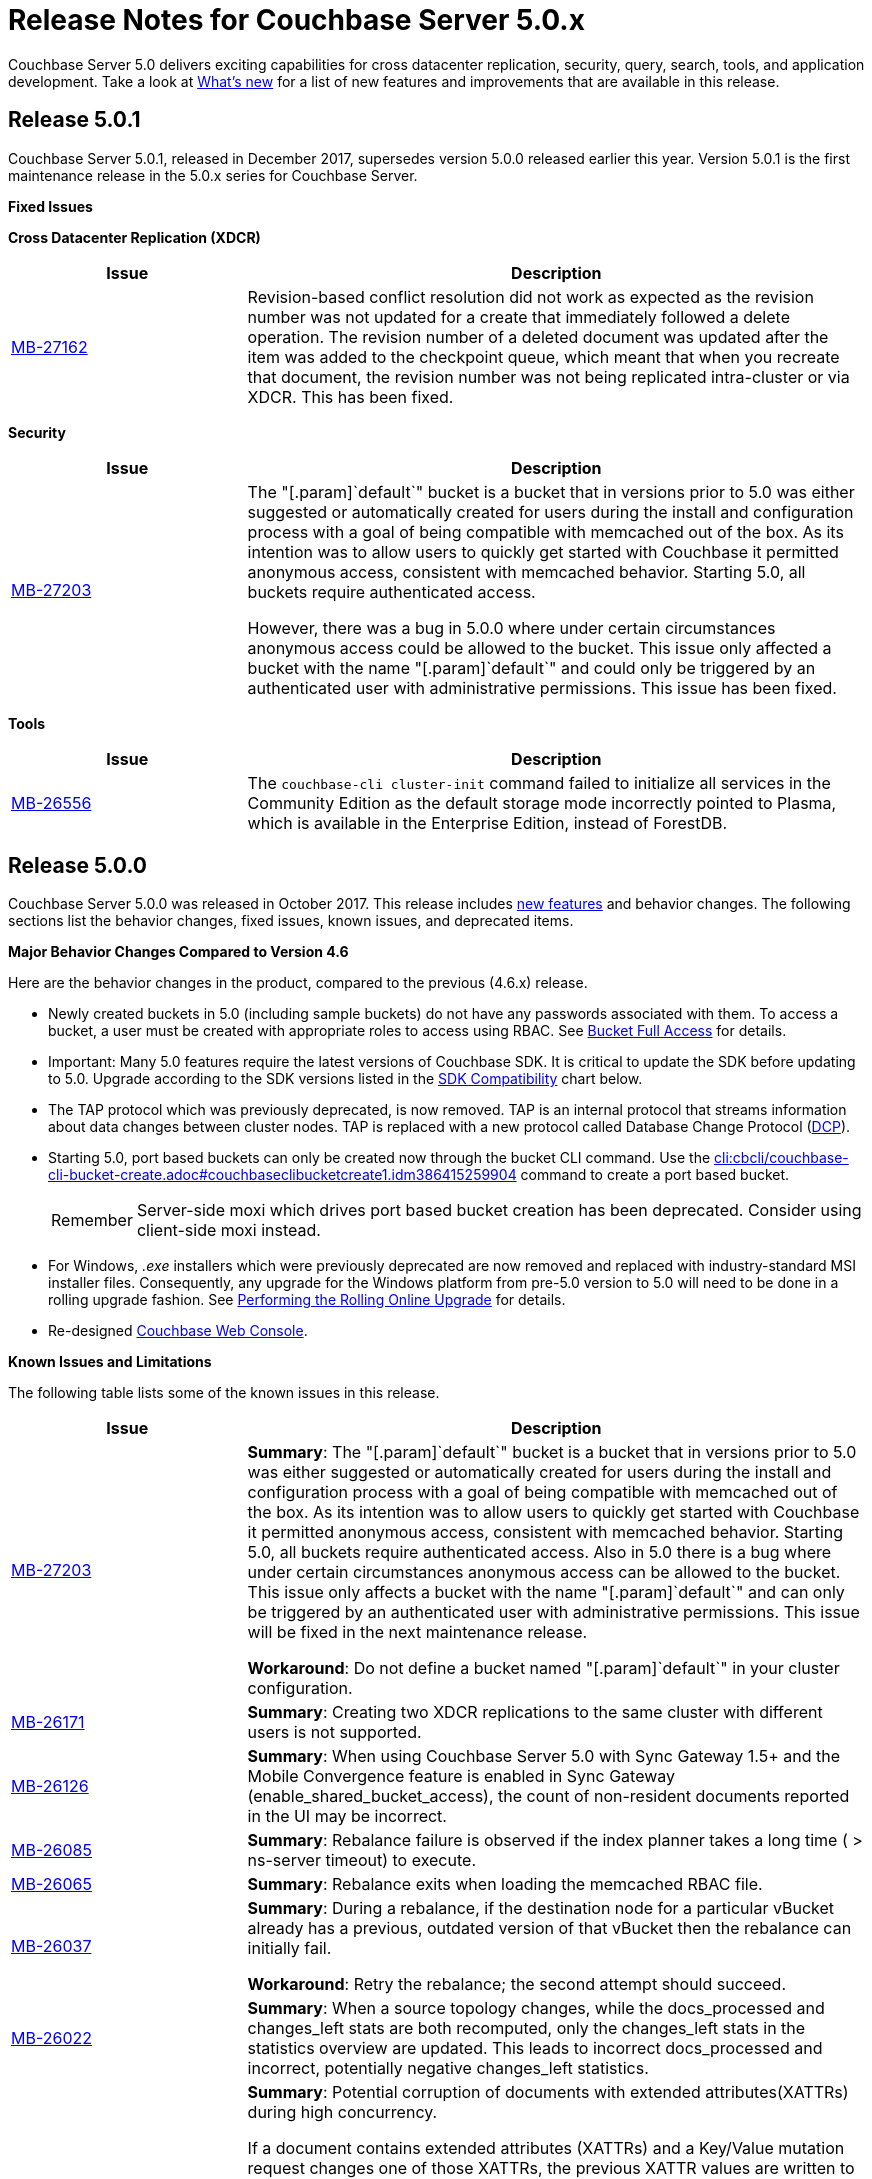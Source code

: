[#topic_gbk_tyh_t5]
= Release Notes for Couchbase Server 5.0.x

Couchbase Server 5.0 delivers exciting capabilities for cross datacenter replication, security, query, search, tools, and application development.
Take a look at xref:introduction:whats-new.adoc[What's new] for a list of new features and improvements that are available in this release.

[#release-501]
== Release 5.0.1

Couchbase Server 5.0.1, released in December 2017, supersedes version 5.0.0 released earlier this year.
Version 5.0.1 is the first maintenance release in the 5.0.x series for Couchbase Server.

*Fixed Issues*

*Cross Datacenter Replication (XDCR)*

[#table_fixedissues_xdcr_501,cols="25,66"]
|===
| Issue | Description

| https://issues.couchbase.com/browse/MB-27162[MB-27162]
| Revision-based conflict resolution did not work as expected as the revision number was not updated for a create that immediately followed a delete operation.
The revision number of a deleted document was updated after the item was added to the checkpoint queue, which meant that when you recreate that document, the revision number was not being replicated intra-cluster or via XDCR.
This has been fixed.
|===

*Security*

[#table_fixedissues_security_501,cols="25,66"]
|===
| Issue | Description

| https://issues.couchbase.com/browse/MB-27203[MB-27203]
| The "[.param]`default`" bucket is a bucket that in versions prior to 5.0 was either suggested or automatically created for users during the install and configuration process with a goal of being compatible with memcached out of the box.
As its intention was to allow users to quickly get started with Couchbase it permitted anonymous access, consistent with memcached behavior.
Starting 5.0, all buckets require authenticated access.

However, there was a bug in 5.0.0 where under certain circumstances anonymous access could be allowed to the bucket.
This issue only affected a bucket with the name "[.param]`default`" and could only be triggered by an authenticated user with administrative permissions.
This issue has been fixed.
|===

*Tools*

[#table_fixedissues_tools_501,cols="25,66"]
|===
| Issue | Description

| https://issues.couchbase.com/browse/MB-26556[MB-26556]
| The [.cmd]`couchbase-cli cluster-init` command failed to initialize all services in the Community Edition as the default storage mode incorrectly pointed to Plasma, which is available in the Enterprise Edition, instead of ForestDB.
|===

[#release-500]
== Release 5.0.0

Couchbase Server 5.0.0 was released in October 2017.
This release includes xref:introduction:whats-new.adoc[new features] and behavior changes.
The following sections list the behavior changes, fixed issues, known issues, and deprecated items.

*Major Behavior Changes Compared to Version 4.6*

Here are the behavior changes in the product, compared to the previous (4.6.x) release.

[#ul_dhx_b15_xz]
* Newly created buckets in 5.0 (including sample buckets) do not have any passwords associated with them.
To access a bucket, a user must be created with appropriate roles to access using RBAC.
See xref:security:security-roles.adoc[Bucket Full Access] for details.
* Important: Many 5.0 features require the latest versions of Couchbase SDK.
It is critical to update the SDK before updating to 5.0.
Upgrade according to the SDK versions listed in the <<sdk-compatibility,SDK Compatibility>> chart below.
* The TAP protocol which was previously deprecated, is now removed.
TAP is an internal protocol that streams information about data changes between cluster nodes.
TAP is replaced with a new protocol called Database Change Protocol (xref:architecture:high-availability-replication-architecture.adoc#concept_hj1_njj_vs[DCP]).
* Starting 5.0, port based buckets can only be created now through the bucket CLI command.
Use the xref:cli:cbcli/couchbase-cli-bucket-create.adoc#couchbaseclibucketcreate1.idm386415259904[cli:cbcli/couchbase-cli-bucket-create.adoc#couchbaseclibucketcreate1.idm386415259904] command to create a port based bucket.
+
[caption=Remember]
IMPORTANT: Server-side moxi which drives port based bucket creation has been deprecated.
Consider using client-side moxi instead.

* For Windows, [.path]_.exe_ installers which were previously deprecated are now removed and replaced with industry-standard MSI installer files.
Consequently, any upgrade for the Windows platform from pre-5.0 version to 5.0 will need to be done in a rolling upgrade fashion.
See xref:install:upgrade-online.adoc#topic_t2x_k2v_xs[Performing the Rolling Online Upgrade] for details.
* Re-designed xref:admin:ui-intro.adoc#topic1980[Couchbase Web Console].

*Known Issues and Limitations*

The following table lists some of the known issues in this release.

[#table_zgb_11j_qbb,cols="25,66"]
|===
| Issue | Description

| https://issues.couchbase.com/browse/MB-27203[MB-27203]
| *Summary*: The "[.param]`default`" bucket is a bucket that in versions prior to 5.0 was either suggested or automatically created for users during the install and configuration process with a goal of being compatible with memcached out of the box.
As its intention was to allow users to quickly get started with Couchbase it permitted anonymous access, consistent with memcached behavior.
Starting 5.0, all buckets require authenticated access.
Also in 5.0 there is a bug where under certain circumstances anonymous access can be allowed to the bucket.
This issue only affects a bucket with the name "[.param]`default`" and can only be triggered by an authenticated user with administrative permissions.
This issue will be fixed in the next maintenance release.

*Workaround*: Do not define a bucket named "[.param]`default`" in your cluster configuration.

| https://issues.couchbase.com/browse/MB-26171[MB-26171]
| *Summary*: Creating two XDCR replications to the same cluster with different users is not supported.

| https://issues.couchbase.com/browse/MB-26126[MB-26126]
| *Summary*: When using Couchbase Server 5.0 with Sync Gateway 1.5+ and the Mobile Convergence feature is enabled in Sync Gateway (enable_shared_bucket_access), the count of non-resident documents reported in the UI may be incorrect.

| https://issues.couchbase.com/browse/MB-26085[MB-26085]
| *Summary*: Rebalance failure is observed if the index planner takes a long time ( > ns-server timeout) to execute.

| https://issues.couchbase.com/browse/MB-26065[MB-26065]
| *Summary*: Rebalance exits when loading the memcached RBAC file.

| https://issues.couchbase.com/browse/MB-26037[MB-26037]
| *Summary*: During a rebalance, if the destination node for a particular vBucket already has a previous, outdated version of that vBucket then the rebalance can initially fail.

*Workaround*: Retry the rebalance; the second attempt should succeed.

| https://issues.couchbase.com/browse/MB-26022[MB-26022]
| *Summary*: When a source topology changes, while the docs_processed and changes_left stats are both recomputed, only the changes_left stats in the statistics overview are updated.
This leads to incorrect docs_processed and incorrect, potentially negative changes_left statistics.

| https://issues.couchbase.com/browse/MB-25938[MB-25938]
| *Summary*: Potential corruption of documents with extended attributes(XATTRs) during high concurrency.

If a document contains extended attributes (XATTRs) and a Key/Value mutation request changes one of those XATTRs, the previous XATTR values are written to in a non-atomic way.
This means that there is a potential race if another concurrent request was also accessing the same document at the same time.
The other request could read a partial or corrupted value for the document.

Note that this issue is believed to be very rare and has only been seen under synthetic data race analysis.

*Workaround*: Do not modify XATTRs on documents which already have them.

| https://issues.couchbase.com/browse/MB-25935[MB-25935]
| *Summary*: Data Service returns TEMP_FAIL for locked keys instead of LOCKED.

Data Service 5.0 adds extended error codes (XERROR) to provide richer error handling between newer, smart SDKs and the server.
As part of this, attempting to mutate a document which is locked should return ERROR_LOCKED, however it incorrectly returns TEMP_FAIL.

*Workaround*: Check for both LOCKED and TEMP_FAIL error codes when using pessimistic locking.

| https://issues.couchbase.com/browse/MB-25909[MB-25909]
| *Summary*: When you upgrade the source node in a unidirectional replication from 4.1 to 4.6, the GoGC global setting was set to 0 instead of a higher number.

| https://issues.couchbase.com/browse/MB-25785[MB-25785]
| *Summary*: Resuming a backup process on ephemeral buckets fails if there was a data service rollback in the original backup that failed.
This issue is observed when there is a failover shortly after starting the first backup in a backup repository.
removing the original backup.

*Workaround*: Remove the original backup by using the --purge flag and then start the backup process again.

| https://issues.couchbase.com/browse/MB-25707[MB-25707]
| *Summary*: UI errors in XDCR are observed even though XDCR continues to function.

| https://issues.couchbase.com/browse/MB-23074[MB-23074]
| *Summary*: Performance issues may be observed when running Couchbase Server on CentOS 7.3 with kernel 3.10.0-514.6.

| https://issues.couchbase.com/browse/MB-22679[MB-22679]
| *Summary*: The Full Text Search service doesn't delete pindex files when deleting the index after a MOSS crash.

| https://issues.couchbase.com/browse/MB-21772[MB-21772]
| *Summary*: Full Text Search queries fail under high load on multi-node cluster due to a large number of connections.

| https://issues.couchbase.com/browse/MB-12000[MB-12000]
| *Summary*: The rebalance progress reported during delta recovery is confusing as certain phases like warmup are not tracked.
|===

This section lists some of the limitations in different areas across the product:

[#table_wbm_p3s_dz,cols="50,133"]
|===
| Area | Description

| Powerful Query, Indexing, and Search
 *Index Replicas Placement*

When deciding the index nodes to place index replicas, the system takes into account to not place replicas onto the same node, and to distribute the replicas across as many server groups as possible.
It then chooses the nodes the have the fewest number of indexes to place the replicas.
In the future, we will improve the replica placement algorithm to better optimize the memory, CPU, and disk usage across the index nodes.

 *Index Rebalance*

When adding new indexer nodes to a cluster to increase the capacity for indexes, the system will not move existing indexes onto the new nodes.
To rebalance indexes from existing nodes to the new nodes, user needs to eject the existing nodes and add the new nodes.
The system will then move indexes from the ejected nodes to the new nodes while balancing resource utilization.
This is known as swap rebalance.

Rebalance will not take into consideration any explicit index placement specified when an index was created.
A user cannot perform create/drop/build index during index rebalance.

 *Online Index Upgrade*

To perform online upgrade from version 4.x, you need to make sure all indexes on an index have at least one equivalent index (index with same definition) on other nodes.
One then fails-over the index node, upgrades the node to version 5.0, and then adds the node back to the cluster.
While the node is failed-over, the equivalent indexes on other nodes will be leveraged for queries.

Once the system has been upgraded to 5.0, you can use swap rebalance to perform online upgrade to future versions.
| 

| Upgrade
| If you are using GSI indexes with a previously GA'd release of Couchbase (such as 4.x) or Couchbase 5.0 Beta versions, we suggest that you drop the older index definitions and recreate them using 5.0 GA version with Plasma, the newly introduced storage engine for GSI.

| N1QL Application Continuity:

In 5.0 Beta 1 release, N1QL introduced multiple performance enhancements enabled by a new internal protocol between Query and Index services.
While upgrading large Couchbase cluster deployments, the cluster may be in a state where different Couchbase services are running on different versions.
In such scenarios, this feature ensures seamless continuity for N1QL queries and applications irrespective of whether the query and indexing services are running a 4.x or 5.0 version.
The N1QL clients can avail the 5.0 features and performance only when the issued query is processed by 5.0 query and indexing services.

| Many 5.0 features require the latest versions of Couchbase SDK.
It is critical to update the SDK before updating to 5.0.
Upgrade according to the SDK versions listed in the <<sdk-compatibility,SDK Compatibility>> chart.

| We’ve replaced the Windows [.path]_.exe_ installers with industry-standard MSI installer files in this release.
Consequently, only rolling upgrades from 4.x or earlier versions to 5.0 are supported.
// In future, we plan to
//                 support normal in-place upgrades from 5.0 to newer versions.

| SDK Compatibility

[#table_o1h_fmv_xz,cols="10,10,23"]
|===
| SDK | Min. Version for 5.0 | Reference

| Java
| 2.5.1
| https://developer.couchbase.com/server/other-products/release-notes-archives/java-sdk[Release notes]

| .NET
| 2.5.0
| https://developer.couchbase.com/server/other-products/release-notes-archives/dotnet-sdk#2.4.5[Release notes]

| Node.js
| 2.4.0
| https://developer.couchbase.com/server/other-products/release-notes-archives/nodejs-sdk[Release notes]

| Python
| 2.2.6
| https://developer.couchbase.com/server/other-products/release-notes-archives/python-sdk[Release notes]

| PHP
| 2.4.0
| https://developer.couchbase.com/server/other-products/release-notes-archives/php-sdk[Release notes]

| Go
| 1.2.5
| https://developer.couchbase.com/server/other-products/release-notes-archives/go-sdk[Release notes]

| C
| 2.8.0
| https://developer.couchbase.com/server/other-products/release-notes-archives/c-sdk[Release notes]
|===
| Many 5.0 features require you to upgrade your client SDK versions.
The minimum versions that support the latest 5.0 features are shown below, newer versions are available through the Release Notes link.
Regardless of needing new features, it is always advised to upgrade to the newest SDK version.


|===

*Fixed Issues*

This section lists some of the important fixed issues in this release.

*Data Service*

[#table_tbm_p3s_dz2,cols="25,66"]
|===
| Issue | Description

| https://issues.couchbase.com/browse/MB-23976[MB-23976]
| The TOUCH command modifies a document and updates a CAS value too.
However, the result of TOUCH incorrectly used a pre-updated CAS value and did not reflect the updated CAS.

| https://issues.couchbase.com/browse/MB-20091[MB-20091]
| Improvements to ForestDB's thread handling for improved compaction.

| https://issues.couchbase.com/browse/MB-16150[MB-16150]
| Fixed inconsistency in curr_items with full reviction on Data Greater than Memory (DGM).

| https://issues.couchbase.com/browse/MB-13087[MB-13087]
| When an item is locked and there’s actually a lot of load on the server, the server now returns a PROTOCOL_BINARY_RESPONSE_LOCKED response to the client application if the client application has enabled extended error codes.
|===

*Full Text Search Service*

[#table_lfz_qr5_xz,cols="25,66"]
|===
| Issue | Description

| https://issues.couchbase.com/browse/MB-23271[MB-23271]
| To improve readability, the stat keys in section mossScope are now sorted.

| https://issues.couchbase.com/browse/MB-22560[MB-22560]
| The FTS ports now adjust SSL cipher levels based on the COUCHBASE_SSL_CIPHER_LIST environment variable.
SSL ciphers can be set to LOW, MEDIUM, or HIGH(default) levels.

| https://issues.couchbase.com/browse/MB-21855[MB-21855]
 Creating an index with a name that already exists.
 Creating an alias without target index.
| Improved error messages for the following scenarios:



| https://issues.couchbase.com/browse/MB-20939[MB-20939]
| Improved memory usage and resource containment for Full Text Indexes.

| https://issues.couchbase.com/browse/MB-18042[MB-18042]
| We’ve removed the Byte Array Converter dropdown on the Advanced tab of the Full Text Index editor as it contained a single value that couldn’t be changed.

Note that index definitions created in earlier releases will not work unless you remove the "byte_array_converter": "json" attribute value pair from the index definition JSON.
|===

*Indexing Service*

[#table_lfz_qr5_xz2,cols="25,66"]
|===
| Issue | Description

| https://issues.couchbase.com/browse/MB-21594[MB-21594]
| Duplicate partitions removed during rebalance to prevent OOM (Out Of Memory error), and subsequent recovery problems.

| https://issues.couchbase.com/browse/MB-21156[MB-21156]
| As part of a number of improvements to logging, fixed an issue where couchdb.log wrapped too quickly.

| https://issues.couchbase.com/browse/MB-20297[MB-20297]
| For an index that was built with defer_build:true, the CREATE INDEX statement on the Indexes tab showed an invalid N1QL statement that could not be copied to run as is using cbq or the Query Workbench.
|===

*Installer*

[#table_ubm_p3s_ez,cols="25,66"]
|===
| Issue | Description

| https://issues.couchbase.com/browse/MB-22283[MB-22283]
| Installing and running Couchbase Server as a non-root and non-sudo user is now supported.
|===

*Query Service*

[#table_ubm_p3s_dz,cols="25,66"]
|===
| Issue | Description

| https://issues.couchbase.com/browse/MB-25103[MB-25103]
| Query Service authentication failed when the password contained a colon (":") character.

| https://issues.couchbase.com/browse/MB-24429[MB-24429]
| When fetching data, if the data node failed to respond due to some reason, the query could hang as there was no timeout specified.
This has been addressed by passing the query request timeout parameter when fetching data.

| https://issues.couchbase.com/browse/MB-23150[MB-23150]
| The monitoring view for running queries provides details such as the node that’s processing the request, the client IP that initiated the request, and the running program type (i.e.
WorkBench, CBC, Java, .NET, CBQ, etc.).
This helps isolate rogue queries and unauthorized access.

| https://issues.couchbase.com/browse/MB-22831[MB-22831]
| Inserting a numerical value using a N1QL query caused the value to be stored in scientific notation.

| https://issues.couchbase.com/browse/MB-22273[MB-22273]
| In Couchbase clusters with multiple query service nodes, applications may get incorrect results from prepared N1QL queries that use covering indexes.

| https://issues.couchbase.com/browse/MB-22119[MB-22119]
| When using ARRAY expressions, query service may rarely panic with error referring to ‘slice allocations’.

| https://issues.couchbase.com/browse/MB-22105[MB-22105]
| The UPDATE, INSERT, UPSERT statements may fail with the error message: "Panic: : runtime error: slice bounds out of range", when running with increased pipeline_batch settings.

| https://issues.couchbase.com/browse/MB-22093[MB-22093]
| The query engine may intermittently throw error code 12008 because of a memory allocation failure.

| https://issues.couchbase.com/browse/MB-21928[MB-21928]
| The command line shell for N1QL, cbq, now connects to 8091 with http and 18091 with https by default when the port is not specified.

| https://issues.couchbase.com/browse/MB-19893[MB-19893]
| The SELECT RAW did not take ORDER BY into account, thus the results were not ordered.

| https://issues.couchbase.com/browse/MB-18769[MB-18769]
| Fixed an issue where a covered query with meta().type in the WHERE clause gave in correct results.
|===

*Security*

[#table_wbm_p3s_dz2,cols="25,66"]
|===
| Issue | Description

| https://issues.couchbase.com/browse/MB-24088[MB-24088]
| The secrets management feature fails to encrypt secrets larger than 4KB (such as SSL certificates).
This causes the cluster manager to unexpectedly terminate when saving the cluster configuration to disk.

| https://issues.couchbase.com/browse/MB-15624[MB-15624]
| You can now specify a SSL cipher list on Windows platform.
|===

*Tools*

[#table_wbm_p3s_dz3,cols="25,66"]
|===
| Issue | Description

| https://issues.couchbase.com/browse/MB-25669[MB-25669]
| On Windows platform, the cbimport tool failed to import a tab delimited CSV file where the tab is specified using '\t' or '\\t'.

| https://issues.couchbase.com/browse/MB-20403[MB-20403]
 The bucket being backed up was flushed between incremental backups.
 The bucket being backed up was deleted and re-created in between incremental backups.
 The bucket had not been backed up between a document's deletion and the metadata for that deleted document being purged.
 There had been a failover between incremental backups of the bucket.
| The cbbackupmgr merge command did not function correctly and caused data corruption under the following circumstances:



| https://issues.couchbase.com/browse/MB-10093[MB-10093]
| Xmem XDCR network bandwidth can now be throttled if desired.
|===

*Web Console*

[#table_wbm_p3s_dz1,cols="25,66"]
|===
| Issue | Description

| https://issues.couchbase.com/browse/MB-23251[MB-23251]
| The AutoComplete feature for the password field on the Web Console has been disabled.

| https://issues.couchbase.com/browse/MB-12480[MB-12480]
| The text displayed when changing the RAM quota for a bucket was misleading and has been fixed to reflect the actual ranges that the server will allow the bucket to be sized within.

| https://issues.couchbase.com/browse/MB-9658[MB-9658]
| The Web Console document browser for a bucket displays the ID and content sample of the documents in the bucket.
The UI displayed only the first 16 characters and affected usability when viewing documents with keys longer than 16 characters.
This has been fixed to display the full key name and wrap to the next line if needed.
|===

*XDCR*

[#table_wbm_p3s_dz4,cols="25,66"]
|===
| Issue | Description

| https://issues.couchbase.com/browse/MB-22514[MB-22514]
| The XDCR target topology change detection process resulted in a large number of open connections which caused a high CPU usage.
This has been fixed by reducing the number of connections to the target bucket.

| https://issues.couchbase.com/browse/MB-22172[MB-22172]
| If a mutation needs to be resent, sent_time is updated so that next mutation can be sent at the appropriate interval.

| https://issues.couchbase.com/browse/MB-21369[MB-21369]
| Fixed a replication connection leak caused by a failure to close connections to source nodes from the pipeline supervisor when replication was stopped.

| https://issues.couchbase.com/browse/MB-18961[MB-18961]
| Reduced default GoXDCR DCP checkpoint interval to 10 minutes for better progress during disruptions.

| https://issues.couchbase.com/browse/MB-10093[MB-10093]
| The XDCR network bandwidth can now be tuned using the Bandwidth Usage Limit parameter either from the Web Console or by using the couchbase-cli xdcr-replicate command.

| https://issues.couchbase.com/browse/MB-21879[MB-21879]
| Replication was stuck when some DCP streams were inactive for a long period and resulted in a race condition when the server tried to restart the inactive DCP streams.
|===

*New Supported Platforms*

This release adds support for the following platforms:

[#ul_rz4_mp3_qbb]
* Ubuntu 16.04
* SUSE Linux 12
* Oracle Linux 7
* Microsoft Windows 2016

See xref:install:install-platforms.adoc#topic1634[Supported Platforms] for the complete list of supported platforms.

*Deprecated Features and Platforms*

Starting this release, the following platforms are no longer supported:

[#ul_w3x_nw3_qbb]
* Microsoft Windows 7
* Microsoft Windows 8
* Microsoft Windows 2008
* Amazon Linux 2014.03
* Ubuntu Linux 12.04
* Debian GNU/Linux 7
* Mac OS X 10.8, 10.9, 10.10

See xref:install:install-platforms.adoc#topic1634[Supported Platforms] for the complete list of supported platforms.

The following functionality is deprecated, will be deprecated or is unsupported.

[#table_bl3_533_1v,cols="1,3"]
|===
| Function | Description

| CLI setting-ldap command
| This command is deprecated in this release.
Use the admin-role-manage command instead.

| `BASE64()`
| The `BASE64()` function is deprecated since version 4.5; use the function `BASE64_ENCODE()` instead.

Also, use the `BASE64_DECODE()` function to reverse the encoding done by `BASE64_ENCODE().`

| Server-side moxi http://developer.couchbase.com/documentation/server/4.0/install/install-client-server.html[proxy] is deprecated in Couchbase Server and CLI
| Use Couchbase client SDKs or client-side moxi in your applications.

| CRAM-MD5 for bucket authentication
| Use SCRAM protocol supporting clients for bucket authentication starting Couchbase Server version 4.5.

| Deprecate XDCR API from [.path]_/internalSettings_ REST endpoint in 4.5
| [.path]_/Settings/replications_ REST endpoint will be available for all replication settings and provides the same functionality.

| N1QL: Deprecated the use of path-expressions in `FROM` and `JOIN` clauses.

----
SELECT count(*) FROM `travel-sample`.schedule;
----

----
SELECT count(*)  FROM `travel-sample` WHERE schedule IS NOT MISSING;
----
| FROM and JOIN clauses should use only keyspaces.
Paths can be used for expressions in other clauses, operators, projections, and so on.

For example: can be rewritten as:

| CAPI based XDCR is deprecated.
| CAPI based XDCR is deprecated and will be removed in a future version of Couchbase Server.

Note that the support for Elasticsearch Plugin has not been removed.
However, the Elasticsearch Plugin may be modified in the future to use an alternative connection method such as DCP or XMEM XDCR (XDCR v2).

| Couchbase Enterprise Backup and Restore tool
| The tools, `cbbackup` and `cbrestore`, are deprecated from the Enterprise Edition.
We recommend replacing these old tools with the new enterprise backup and restore tool introduced in version 4.5, xref:backup-restore:cbbackupmgr.adoc[cbbackupmgr].

| Standard Global Secondary Indexes
| A new high performance storage engine for GSI, Plasma, replaces the existing GSI storage engine which is deprecated.
|===
